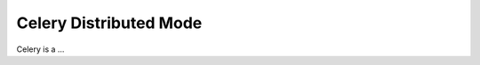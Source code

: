 .. Celery distributed mode description

Celery Distributed Mode
=======================

Celery is a ...
